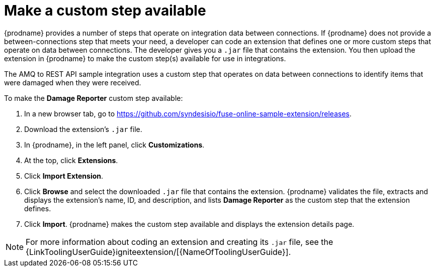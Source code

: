 [id='amq2api-create-custom-step']
= Make a custom step available

{prodname} provides a number of steps that operate on 
integration data between connections. If {prodname} does not provide a
between-connections step that meets your need,
a developer can code an extension that defines one or more
custom steps that operate on data between connections. 
The developer gives you a `.jar` file that contains the extension.
You then upload the extension in {prodname} to make the custom step(s)
available for use in integrations. 

The AMQ to REST API sample integration uses a custom step that 
operates on data between connections to
identify items that were damaged when they were received. 

To make the *Damage Reporter* custom step available: 
 
. In a new browser tab, go to 
https://github.com/syndesisio/fuse-online-sample-extension/releases. 
                    
. Download the extension’s `.jar` file.     
                            
. In {prodname}, in the left panel, click *Customizations*. 
. At the top, click *Extensions*. 
. Click *Import Extension*. 
. Click *Browse* and select the downloaded `.jar` file that contains the 
extension. 
{prodname} validates the file, extracts and displays the extension's 
name, ID, and description, and lists *Damage Reporter* as the custom step
that the extension defines.
. Click *Import*. {prodname} makes the custom step available and displays
the extension details page.

[NOTE]
====
For more information about coding an extension and creating its `.jar` file, see the
{LinkToolingUserGuide}igniteextension/[{NameOfToolingUserGuide}].
====
